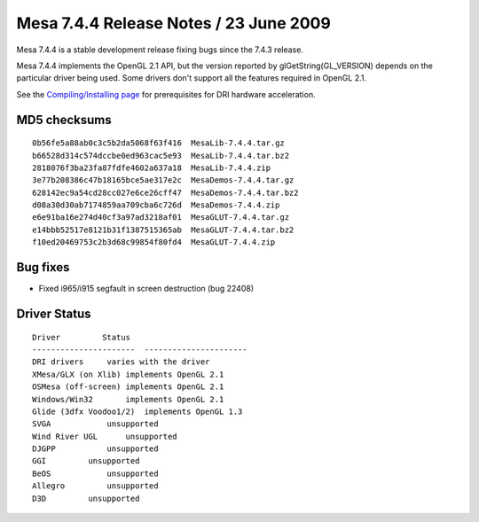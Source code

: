 Mesa 7.4.4 Release Notes / 23 June 2009
=======================================

Mesa 7.4.4 is a stable development release fixing bugs since the 7.4.3
release.

Mesa 7.4.4 implements the OpenGL 2.1 API, but the version reported by
glGetString(GL_VERSION) depends on the particular driver being used.
Some drivers don't support all the features required in OpenGL 2.1.

See the `Compiling/Installing page <../install.html>`__ for
prerequisites for DRI hardware acceleration.

MD5 checksums
-------------

::

   0b56fe5a88ab0c3c5b2da5068f63f416  MesaLib-7.4.4.tar.gz
   b66528d314c574dccbe0ed963cac5e93  MesaLib-7.4.4.tar.bz2
   2818076f3ba23fa87fdfe4602a637a18  MesaLib-7.4.4.zip
   3e77b208386c47b18165bce5ae317e2c  MesaDemos-7.4.4.tar.gz
   628142ec9a54cd28cc027e6ce26cff47  MesaDemos-7.4.4.tar.bz2
   d08a30d30ab7174859aa709cba6c726d  MesaDemos-7.4.4.zip
   e6e91ba16e274d40cf3a97ad3218af01  MesaGLUT-7.4.4.tar.gz
   e14bbb52517e8121b31f1387515365ab  MesaGLUT-7.4.4.tar.bz2
   f10ed20469753c2b3d68c99854f80fd4  MesaGLUT-7.4.4.zip

Bug fixes
---------

-  Fixed i965/i915 segfault in screen destruction (bug 22408)

Driver Status
-------------

::

   Driver         Status
   ----------------------  ----------------------
   DRI drivers     varies with the driver
   XMesa/GLX (on Xlib) implements OpenGL 2.1
   OSMesa (off-screen) implements OpenGL 2.1
   Windows/Win32       implements OpenGL 2.1
   Glide (3dfx Voodoo1/2)  implements OpenGL 1.3
   SVGA            unsupported
   Wind River UGL      unsupported
   DJGPP           unsupported
   GGI         unsupported
   BeOS            unsupported
   Allegro         unsupported
   D3D         unsupported
